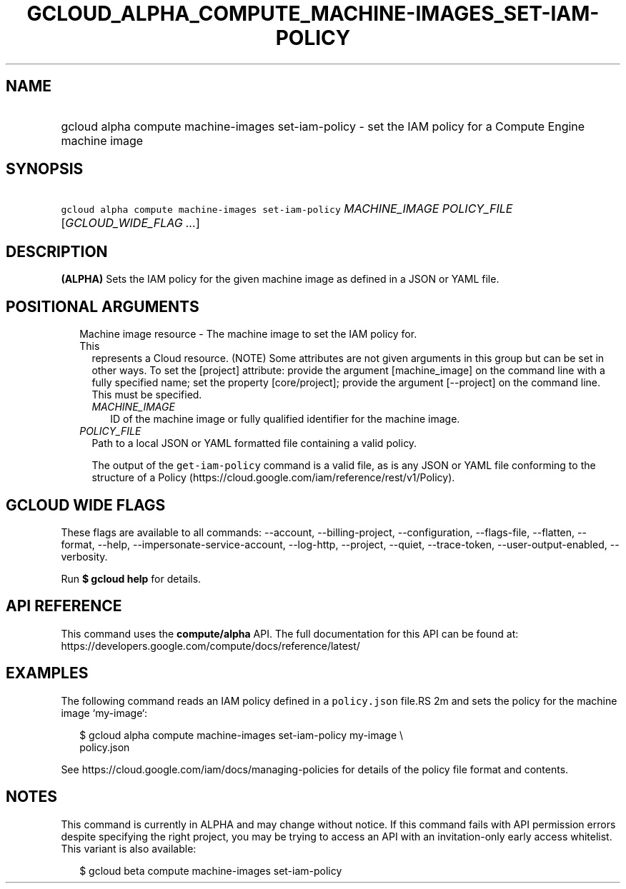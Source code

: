 
.TH "GCLOUD_ALPHA_COMPUTE_MACHINE\-IMAGES_SET\-IAM\-POLICY" 1



.SH "NAME"
.HP
gcloud alpha compute machine\-images set\-iam\-policy \- set the IAM policy for a Compute Engine machine image



.SH "SYNOPSIS"
.HP
\f5gcloud alpha compute machine\-images set\-iam\-policy\fR \fIMACHINE_IMAGE\fR \fIPOLICY_FILE\fR [\fIGCLOUD_WIDE_FLAG\ ...\fR]



.SH "DESCRIPTION"

\fB(ALPHA)\fR Sets the IAM policy for the given machine image as defined in a
JSON or YAML file.



.SH "POSITIONAL ARGUMENTS"

.RS 2m
.TP 2m

Machine image resource \- The machine image to set the IAM policy for. This
represents a Cloud resource. (NOTE) Some attributes are not given arguments in
this group but can be set in other ways. To set the [project] attribute: provide
the argument [machine_image] on the command line with a fully specified name;
set the property [core/project]; provide the argument [\-\-project] on the
command line. This must be specified.

.RS 2m
.TP 2m
\fIMACHINE_IMAGE\fR
ID of the machine image or fully qualified identifier for the machine image.

.RE
.sp
.TP 2m
\fIPOLICY_FILE\fR
Path to a local JSON or YAML formatted file containing a valid policy.

The output of the \f5get\-iam\-policy\fR command is a valid file, as is any JSON
or YAML file conforming to the structure of a Policy
(https://cloud.google.com/iam/reference/rest/v1/Policy).


.RE
.sp

.SH "GCLOUD WIDE FLAGS"

These flags are available to all commands: \-\-account, \-\-billing\-project,
\-\-configuration, \-\-flags\-file, \-\-flatten, \-\-format, \-\-help,
\-\-impersonate\-service\-account, \-\-log\-http, \-\-project, \-\-quiet,
\-\-trace\-token, \-\-user\-output\-enabled, \-\-verbosity.

Run \fB$ gcloud help\fR for details.



.SH "API REFERENCE"

This command uses the \fBcompute/alpha\fR API. The full documentation for this
API can be found at:
https://developers.google.com/compute/docs/reference/latest/



.SH "EXAMPLES"

The following command reads an IAM policy defined in a \f5policy.json\fR file.RS 2m
and sets the policy for the machine image `my\-image`:

.RE

.RS 2m
$ gcloud alpha compute machine\-images set\-iam\-policy my\-image \e
    policy.json
.RE

See https://cloud.google.com/iam/docs/managing\-policies for details of the
policy file format and contents.



.SH "NOTES"

This command is currently in ALPHA and may change without notice. If this
command fails with API permission errors despite specifying the right project,
you may be trying to access an API with an invitation\-only early access
whitelist. This variant is also available:

.RS 2m
$ gcloud beta compute machine\-images set\-iam\-policy
.RE

